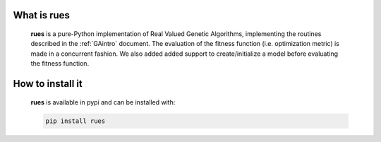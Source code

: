 What is rues
================================

	**rues** is a pure-Python implementation of Real Valued Genetic Algorithms, implementing the routines described in the :ref:`GAintro` document.	The evaluation of the fitness function (i.e. optimization metric) is made in a concurrent fashion. We also added added support to create/initialize a model before evaluating the fitness function.


How to install it 
================================
	
	**rues** is available in pypi and can be installed with:

	.. code-block:: python

		pip install rues


